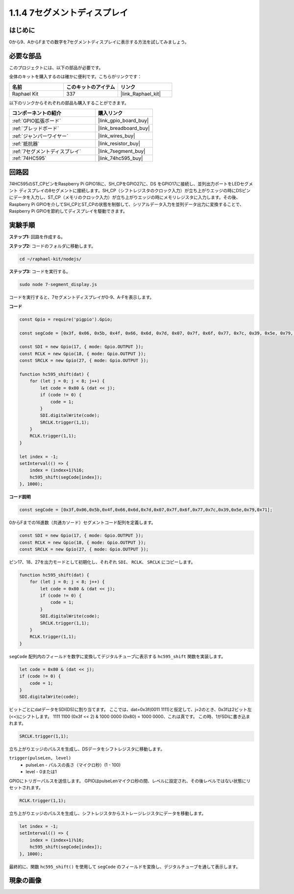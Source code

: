 .. _1.1.4_js:

1.1.4 7セグメントディスプレイ
=============================

はじめに
--------------

0から9、AからFまでの数字を7セグメントディスプレイに表示する方法を試してみましょう。

必要な部品
------------------------------

このプロジェクトには、以下の部品が必要です。

.. image:: img/list_7_segment.png

全体のキットを購入するのは確かに便利です。こちらがリンクです：

.. list-table::
    :widths: 20 20 20
    :header-rows: 1

    *   - 名前
        - このキットのアイテム
        - リンク
    *   - Raphael Kit
        - 337
        - |link_Raphael_kit|

以下のリンクからそれぞれの部品も購入することができます。

.. list-table::
    :widths: 30 20
    :header-rows: 1

    *   - コンポーネントの紹介
        - 購入リンク

    *   - :ref:`GPIO拡張ボード`
        - |link_gpio_board_buy|
    *   - :ref:`ブレッドボード`
        - |link_breadboard_buy|
    *   - :ref:`ジャンパーワイヤー`
        - |link_wires_buy|
    *   - :ref:`抵抗器`
        - |link_resistor_buy|
    *   - :ref:`7セグメントディスプレイ`
        - |link_7segment_buy|
    *   - :ref:`74HC595`
        - |link_74hc595_buy|

回路図
---------------------

74HC595のST_CPピンをRaspberry Pi GPIO18に、SH_CPをGPIO27に、DS
をGPIO17に接続し、並列出力ポートをLEDセグメント
ディスプレイの8セグメントに接続します。SH_CP（シフトレジスタのクロック入力）が立ち上がりエッジの時にDSピンにデータを入力し、ST_CP（メモリのクロック入力）が立ち上がりエッジの時にメモリレジスタに入力します。その後、Raspberry Pi GPIOを介してSH_CPとST_CPの状態を制御して、シリアルデータ入力を並列データ出力に変換することで、Raspberry Pi GPIOを節約してディスプレイを駆動できます。

.. image:: img/schematic_7_segment.png

実験手順
--------------------------

**ステップ1:** 回路を作成する。

.. image:: img/image73.png

**ステップ2:** コードのフォルダに移動します。

.. raw:: html

    <run></run>

.. code-block::

    cd ~/raphael-kit/nodejs/

**ステップ3:** コードを実行する。

.. raw:: html

    <run></run>

.. code-block::

    sudo node 7-segment_display.js

コードを実行すると、7セグメントディスプレイが0-9、A-Fを表示します。

**コード**

.. code-block:: js

    const Gpio = require('pigpio').Gpio;

    const segCode = [0x3f, 0x06, 0x5b, 0x4f, 0x66, 0x6d, 0x7d, 0x07, 0x7f, 0x6f, 0x77, 0x7c, 0x39, 0x5e, 0x79, 0x71];

    const SDI = new Gpio(17, { mode: Gpio.OUTPUT });
    const RCLK = new Gpio(18, { mode: Gpio.OUTPUT });
    const SRCLK = new Gpio(27, { mode: Gpio.OUTPUT });

    function hc595_shift(dat) {
        for (let j = 0; j < 8; j++) {
            let code = 0x80 & (dat << j);
            if (code != 0) {
                code = 1;
            }
            SDI.digitalWrite(code);
            SRCLK.trigger(1,1);
        }
        RCLK.trigger(1,1);
    }

    let index = -1;
    setInterval(() => {
        index = (index+1)%16;
        hc595_shift(segCode[index]);
    }, 1000);


**コード説明**

.. code-block:: js

    const segCode = [0x3f,0x06,0x5b,0x4f,0x66,0x6d,0x7d,0x07,0x7f,0x6f,0x77,0x7c,0x39,0x5e,0x79,0x71];

0からFまでの16進数（共通カソード）セグメントコード配列を定義します。

.. code-block:: js

    const SDI = new Gpio(17, { mode: Gpio.OUTPUT });
    const RCLK = new Gpio(18, { mode: Gpio.OUTPUT });
    const SRCLK = new Gpio(27, { mode: Gpio.OUTPUT });

ピン17、18、27を出力モードとして初期化し、それぞれ ``SDI``、 ``RCLK``、 ``SRCLK`` にコピーします。

.. code-block:: js

    function hc595_shift(dat) {
        for (let j = 0; j < 8; j++) {
            let code = 0x80 & (dat << j);
            if (code != 0) {
                code = 1;
            }
            SDI.digitalWrite(code);
            SRCLK.trigger(1,1);
        }
        RCLK.trigger(1,1);
    }

``segCode`` 配列内のフィールドを数字に変換してデジタルチューブに表示する ``hc595_shift`` 関数を実装します。

.. code-block:: js

    let code = 0x80 & (dat << j);
    if (code != 0) {
        code = 1;
    }
    SDI.digitalWrite(code); 

ビットごとにdatデータをSDI(DS)に割り当てます。
ここでは、dat=0x3f(0011 1111)と仮定して、j=2のとき、0x3fは2ビット左(<<)にシフトします。
1111 1100 (0x3f << 2) & 1000 0000 (0x80) = 1000 0000、これは真です。
この時、1がSDIに書き込まれます。

.. code-block:: js

    SRCLK.trigger(1,1);

立ち上がりエッジのパルスを生成し、DSデータをシフトレジスタに移動します。

``trigger(pulseLen, level)``
    * pulseLen - パルスの長さ（マイクロ秒）(1 - 100)
    * level - 0または1

GPIOにトリガーパルスを送信します。
GPIOはpulseLenマイクロ秒の間、レベルに設定され、その後レベルではない状態にリセットされます。

.. code-block:: js

    RCLK.trigger(1,1);

立ち上がりエッジのパルスを生成し、シフトレジスタからストレージレジスタにデータを移動します。

.. code-block:: js

    let index = -1;
    setInterval(() => {
        index = (index+1)%16;
        hc595_shift(segCode[index]);
    }, 1000);

最終的に、関数 ``hc595_shift()`` を使用して ``segCode`` のフィールドを変換し、デジタルチューブを通して表示します。

現象の画像
---------------------------

.. image:: img/image74.jpeg





